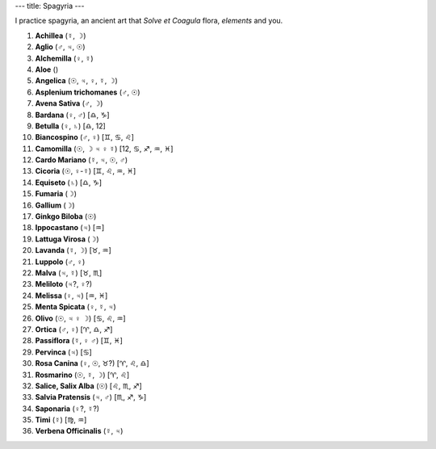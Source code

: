 ---
title: Spagyria
---

.. contents::
    :depth: 2

I practice spagyria, an ancient art that *Solve et Coagula* flora, *elements*
and you.

1. **Achillea**              (☿, ☽)
2. **Aglio**                 (♂, ♃, ☉)
3. **Alchemilla**            (♀, ☿)
4. **Aloe**                  ()
5. **Angelica**              (☉, ♃, ♀, ☿, ☽)
6. **Asplenium trichomanes** (♂, ☉)
7. **Avena Sativa**          (♂, ☽)
8. **Bardana**               (♀, ♂) [♎, ♑]
9. **Betulla**               (♀, ♄) [♎, 12]
10. **Biancospino**          (♂, ♀) [♊, ♋, ♌]
11. **Camomilla**            (☉, ☽ ♃ ♀ ☿) [12, ♋, ♐, ♒, ♓]
12. **Cardo Mariano**        (☿, ♃, ☉, ♂)
13. **Cicoria**              (☉, ♀-☿) [♊, ♌, ♒, ♓]
14. **Equiseto**             (♄) [♎, ♑]
15. **Fumaria**              (☽)
16. **Gallium**              (☽)
17. **Ginkgo Biloba**        (☉)
18. **Ippocastano**          (♃) [♒]
19. **Lattuga Virosa**       (☽)
20. **Lavanda**              (☿, ☽) [♉, ♒]
21. **Luppolo**              (♂, ♀)
22. **Malva**                (♃, ☿) [♉, ♏]
23. **Meliloto**             (♃?, ♀?)
24. **Melissa**              (♀, ♃) [♒, ♓]
25. **Menta Spicata**        (♀, ☿, ♃)
26. **Olivo**                (☉, ♃ ♀ ☽) [♋, ♌, ♒]
27. **Ortica**               (♂, ♀) [♈, ♎, ♐]
28. **Passiflora**           (☿, ♀ ♂) [♊, ♓]
29. **Pervinca**             (♃) [♋]
30. **Rosa Canina**          (♀, ☉, ♉?) [♈, ♌, ♎]
31. **Rosmarino**            (☉, ☿, ☽) [♈, ♌]
32. **Salice, Salix Alba**   (☉) [♌, ♏, ♐]
33. **Salvia Pratensis**     (♃, ♂) [♏, ♐, ♑]
34. **Saponaria**            (♀?, ☿?)
35. **Timi**                 (☿) [♍, ♒]
36. **Verbena Officinalis**  (☿, ♃)
